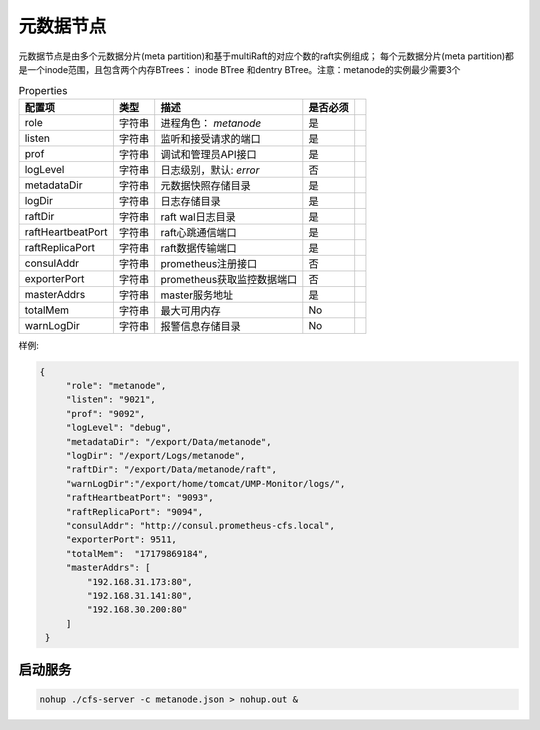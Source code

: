元数据节点
=================

元数据节点是由多个元数据分片(meta partition)和基于multiRaft的对应个数的raft实例组成；
每个元数据分片(meta partition)都是一个inode范围，且包含两个内存BTrees： inode BTree
和dentry BTree。注意：metanode的实例最少需要3个

.. csv-table:: Properties
   :header: "配置项", "类型", "描述", "是否必须"
 
   "role", "字符串", "进程角色： *metanode*", "是"
   "listen", "字符串", "监听和接受请求的端口", "是"
   "prof", "字符串", "调试和管理员API接口", "是"
   "logLevel", "字符串", "日志级别，默认: *error*", "否"
   "metadataDir", "字符串", "元数据快照存储目录", "是" 
   "logDir", "字符串", "日志存储目录", "是", 
   "raftDir", "字符串", "raft wal日志目录",  "是", 
   "raftHeartbeatPort", "字符串", "raft心跳通信端口", "是" 
   "raftReplicaPort", "字符串", "raft数据传输端口", "是" 
   "consulAddr", "字符串", "prometheus注册接口", "否" 
   "exporterPort", "字符串", "prometheus获取监控数据端口", "否" 
   "masterAddrs", "字符串", "master服务地址", "是"
   "totalMem","字符串","最大可用内存","No",
   "warnLogDir","字符串","报警信息存储目录","No"




样例:

.. code-block:: json

   {
        "role": "metanode",
        "listen": "9021",
        "prof": "9092",
        "logLevel": "debug",
        "metadataDir": "/export/Data/metanode",
        "logDir": "/export/Logs/metanode",
        "raftDir": "/export/Data/metanode/raft",
        "warnLogDir":"/export/home/tomcat/UMP-Monitor/logs/",
        "raftHeartbeatPort": "9093",
        "raftReplicaPort": "9094",
        "consulAddr": "http://consul.prometheus-cfs.local",
        "exporterPort": 9511,
        "totalMem":  "17179869184",
        "masterAddrs": [
            "192.168.31.173:80",
            "192.168.31.141:80",
            "192.168.30.200:80"
        ]
    }

启动服务
-------------

.. code-block:: bash

   nohup ./cfs-server -c metanode.json > nohup.out &